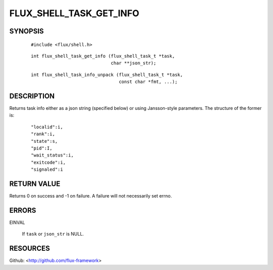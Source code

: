 ========================
FLUX_SHELL_TASK_GET_INFO
========================


SYNOPSIS
========

   ::

      #include <flux/shell.h>

..

   ::

      int flux_shell_task_get_info (flux_shell_task_t *task,
                                    char **json_str);

   ::

      int flux_shell_task_info_unpack (flux_shell_task_t *task,
                                       const char *fmt, ...);

DESCRIPTION
===========

Returns task info either as a json string (specified below) or using Jansson-style parameters. The structure of the former is:

   ::

      "localid":i,
      "rank":i,
      "state":s,
      "pid":I,
      "wait_status":i,
      "exitcode":i,
      "signaled":i

RETURN VALUE
============

Returns 0 on success and -1 on failure. A failure will not necessarily set errno.

ERRORS
======

EINVAL

   If ``task`` or ``json_str`` is NULL.

RESOURCES
=========

Github: <http://github.com/flux-framework>
